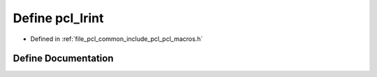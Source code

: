 .. _exhale_define_pcl__macros_8h_1a2fb546a20b60833752d930e0321d53d8:

Define pcl_lrint
================

- Defined in :ref:`file_pcl_common_include_pcl_pcl_macros.h`


Define Documentation
--------------------


.. doxygendefine:: pcl_lrint
